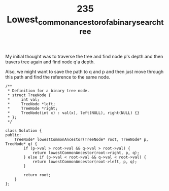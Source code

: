 #+TITLE: 235 Lowest_common_ancestor_of_a_binary_search_tree


My initial thought was to traverse the tree and find node p's depth and then travers tree again and find node q'a depth.

Also, we might want to save the path to q and p and then just move through this path and find the reference to the same node.

#+begin_src c++
/**
 * Definition for a binary tree node.
 * struct TreeNode {
 *     int val;
 *     TreeNode *left;
 *     TreeNode *right;
 *     TreeNode(int x) : val(x), left(NULL), right(NULL) {}
 * };
 */

class Solution {
public:
    TreeNode* lowestCommonAncestor(TreeNode* root, TreeNode* p, TreeNode* q) {
        if (p->val > root->val && q->val > root->val) {
            return lowestCommonAncestor(root->right, p, q);
        } else if (p->val < root->val && q->val < root->val) {
            return lowestCommonAncestor(root->left, p, q);
        }

        return root;
    }
};
#+end_src
